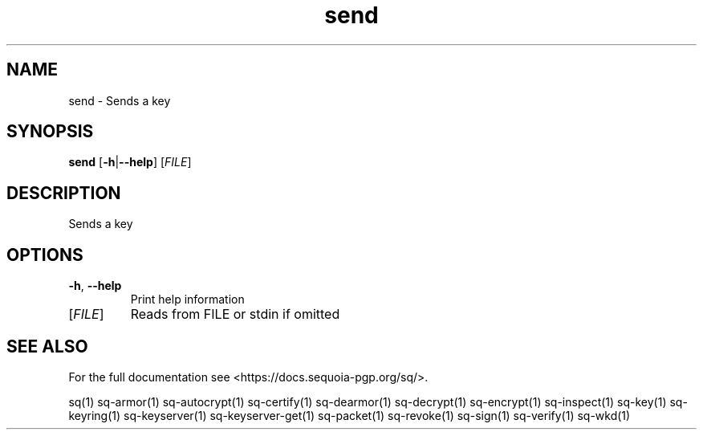 .ie \n(.g .ds Aq \(aq
.el .ds Aq '
.TH send 1 "July 2022" "sq 0.26.0" "Sequoia Manual"
.SH NAME
send \- Sends a key
.SH SYNOPSIS
\fBsend\fR [\fB\-h\fR|\fB\-\-help\fR] [\fIFILE\fR] 
.SH DESCRIPTION
Sends a key
.SH OPTIONS
.TP
\fB\-h\fR, \fB\-\-help\fR
Print help information
.TP
[\fIFILE\fR]
Reads from FILE or stdin if omitted
.SH "SEE ALSO"
For the full documentation see <https://docs.sequoia\-pgp.org/sq/>.
.PP
sq(1)
sq\-armor(1)
sq\-autocrypt(1)
sq\-certify(1)
sq\-dearmor(1)
sq\-decrypt(1)
sq\-encrypt(1)
sq\-inspect(1)
sq\-key(1)
sq\-keyring(1)
sq\-keyserver(1)
sq\-keyserver\-get(1)
sq\-packet(1)
sq\-revoke(1)
sq\-sign(1)
sq\-verify(1)
sq\-wkd(1)
